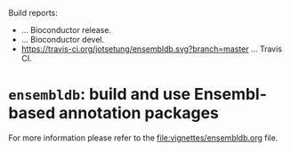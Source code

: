 # #+TITLE:ensembldb: build and use Ensembl based annotation packages
#+AUTHOR: Johannes Rainer
#+email: johannes.rainer@eurac.edu
#+OPTIONS: ^:{}
#+PROPERTY: exports code
#+PROPERTY: session *R*
#+PROPERTY: noweb yes
#+PROPERTY: results output
#+PROPERTY: tangle yes
#+STARTUP: overview
#+INFOJS_OPT: view:t toc:nil ltoc:t mouse:underline buttons:0 path:http://thomasf.github.io/solarized-css/org-info.min.js
#+HTML_HEAD: <link rel='stylesheet' type='text/css' href='http://thomasf.github.io/solarized-css/solarized-light.min.css' />
#+LATEX_HEADER: \usepackage[backend=bibtex,style=nature,hyperref=true]{biblatex}
#+LATEX_HEADER: \usepackage{parskip}
#+LATEX_HEADER: \usepackage{tabu}
#+LATEX_HEADER: \setlength{\textwidth}{17.0cm}
#+LATEX_HEADER: \setlength{\hoffset}{-2.5cm}
#+LATEX_HEADER: \setlength{\textheight}{22cm}
#+LATEX_HEADER: \setlength{\voffset}{-1.5cm}
#+LATEX_HEADER: \addbibresource{~/Documents/Unison/bib/references.bib}
# #+LATEX_HEADER: \usepackage{verbatim}
#+LATEX_HEADER: \usepackage{inconsolata}
#+LATEX_HEADER: \definecolor{lightgrey}{HTML}{F0F0F0}
#+LATEX_HEADER: \definecolor{solarizedlightbg}{HTML}{FCF4DC}
#+LATEX_HEADER: \makeatletter
# #+LATEX_HEADER: \def\verbatim@font{\scriptsize\ttfamily}
#+LATEX_HEADER: \makeatother

# badges:
[[http://www.bioconductor.org/packages/release/bioc/html/ensembldb.html][http://www.bioconductor.org/shields/years-in-bioc/ensembldb.svg]]

Build reports:
+ [[http://bioconductor.org/checkResults/release/bioc-LATEST/ensembldb][http://www.bioconductor.org/shields/build/release/bioc/ensembldb.svg]] ... Bioconductor release.
+ [[http://bioconductor.org/checkResults/devel/bioc-LATEST/ensembldb][http://www.bioconductor.org/shields/build/devel/bioc/ensembldb.svg]]
  ... Bioconductor devel.
+ [[https://travis-ci.org/jotsetung/ensembldb][https://travis-ci.org/jotsetung/ensembldb.svg?branch=master]] ... Travis CI.


* =ensembldb=: build and use Ensembl-based annotation packages

For more information please refer to the [[file:vignettes/ensembldb.org]] file.

